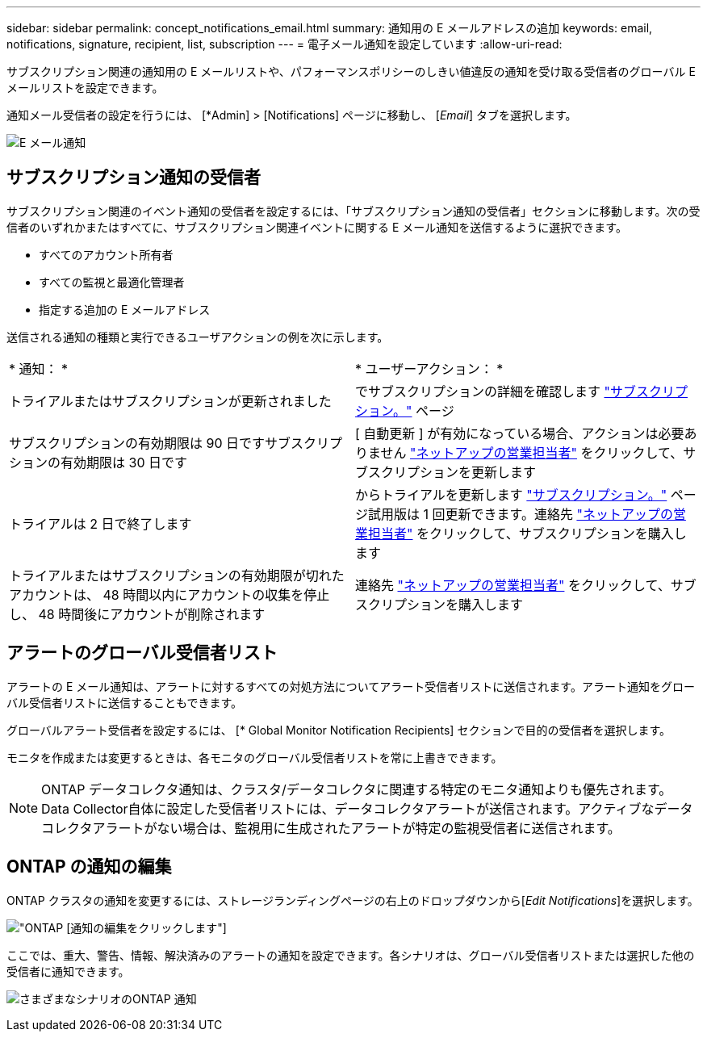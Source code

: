 ---
sidebar: sidebar 
permalink: concept_notifications_email.html 
summary: 通知用の E メールアドレスの追加 
keywords: email, notifications, signature, recipient, list, subscription 
---
= 電子メール通知を設定しています
:allow-uri-read: 


[role="lead"]
サブスクリプション関連の通知用の E メールリストや、パフォーマンスポリシーのしきい値違反の通知を受け取る受信者のグローバル E メールリストを設定できます。

通知メール受信者の設定を行うには、 [*Admin] > [Notifications] ページに移動し、 [_Email_] タブを選択します。

[role="thumb"]
image:Notifications_email_list.png["E メール通知"]



== サブスクリプション通知の受信者

サブスクリプション関連のイベント通知の受信者を設定するには、「サブスクリプション通知の受信者」セクションに移動します。次の受信者のいずれかまたはすべてに、サブスクリプション関連イベントに関する E メール通知を送信するように選択できます。

* すべてのアカウント所有者
* すべての監視と最適化管理者
* 指定する追加の E メールアドレス


送信される通知の種類と実行できるユーザアクションの例を次に示します。

|===


| * 通知： * | * ユーザーアクション： * 


| トライアルまたはサブスクリプションが更新されました | でサブスクリプションの詳細を確認します link:concept_subscribing_to_cloud_insights.html["サブスクリプション。"] ページ 


| サブスクリプションの有効期限は 90 日ですサブスクリプションの有効期限は 30 日です | [ 自動更新 ] が有効になっている場合、アクションは必要ありません link:https://www.netapp.com/us/forms/sales-inquiry/cloud-insights-sales-inquiries.aspx["ネットアップの営業担当者"] をクリックして、サブスクリプションを更新します 


| トライアルは 2 日で終了します | からトライアルを更新します link:concept_subscribing_to_cloud_insights.html["サブスクリプション。"] ページ試用版は 1 回更新できます。連絡先 link:https://www.netapp.com/us/forms/sales-inquiry/cloud-insights-sales-inquiries.aspx["ネットアップの営業担当者"] をクリックして、サブスクリプションを購入します 


| トライアルまたはサブスクリプションの有効期限が切れたアカウントは、 48 時間以内にアカウントの収集を停止し、 48 時間後にアカウントが削除されます | 連絡先 link:https://www.netapp.com/us/forms/sales-inquiry/cloud-insights-sales-inquiries.aspx["ネットアップの営業担当者"] をクリックして、サブスクリプションを購入します 
|===


== アラートのグローバル受信者リスト

アラートの E メール通知は、アラートに対するすべての対処方法についてアラート受信者リストに送信されます。アラート通知をグローバル受信者リストに送信することもできます。

グローバルアラート受信者を設定するには、 [* Global Monitor Notification Recipients] セクションで目的の受信者を選択します。

モニタを作成または変更するときは、各モニタのグローバル受信者リストを常に上書きできます。


NOTE: ONTAP データコレクタ通知は、クラスタ/データコレクタに関連する特定のモニタ通知よりも優先されます。Data Collector自体に設定した受信者リストには、データコレクタアラートが送信されます。アクティブなデータコレクタアラートがない場合は、監視用に生成されたアラートが特定の監視受信者に送信されます。



== ONTAP の通知の編集

ONTAP クラスタの通知を変更するには、ストレージランディングページの右上のドロップダウンから[_Edit Notifications_]を選択します。

image:EditONTAPNotifications.png["ONTAP [通知の編集]をクリックします"]

ここでは、重大、警告、情報、解決済みのアラートの通知を設定できます。各シナリオは、グローバル受信者リストまたは選択した他の受信者に通知できます。

image:EditONTAPNotifications_MultipleScenarios.png["さまざまなシナリオのONTAP 通知"]
